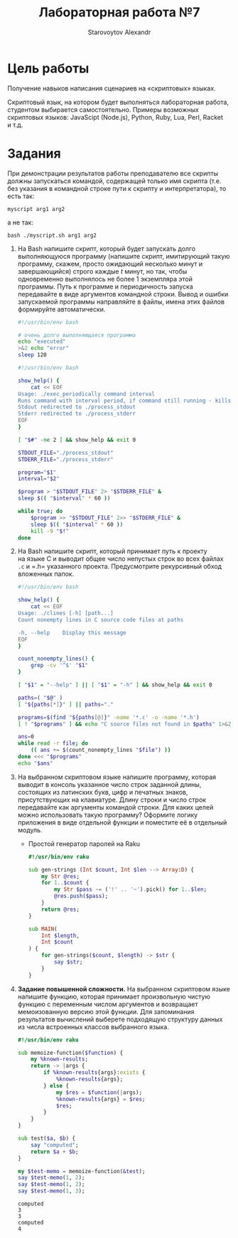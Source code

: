 #+TITLE: Лабораторная работа №7
#+AUTHOR: Starovoytov Alexandr
* Цель работы
   :PROPERTIES:
   :CUSTOM_ID: цель-работы
   :END:
Получение навыков написания сценариев на «скриптовых» языках.

Скриптовый язык, на котором будет выполняться лабораторная работа,
студентом выбирается самостоятельно. Примеры возможных скриптовых
языков: JavaScipt (Node.js), Python, Ruby, Lua, Perl, Racket и т.д.

* Задания
   :PROPERTIES:
   :CUSTOM_ID: задания
   :END:
При демонстрации результатов работы преподавателю все скрипты должны
запускаться командой, содержащей только имя скрипта (т.е. без указания
в командной строке пути к скрипту и интерпретатора), то есть так:

=myscript arg1 arg2=

а не так:

=bash ./myscript.sh arg1 arg2=

1. Ha Bash напишите скрипт, который будет запускать долго выполняющуюся
   программу (напишите скрипт, имитирующий такую программу, скажем,
   просто ожидающий несколько минут и завершающийся) строго каждые /t/
   минут, но так, чтобы одновременно выполнялось не более 1 экземпляра
   этой программы. Путь к программе и периодичность запуска передавайте
   в виде аргументов командной строки. Вывод и ошибки запускаемой
   программы направляйте в файлы, имена этих файлов формируйте
   автоматически.

   #+begin_src bash :eval never :tangle longprog.sh
#!/usr/bin/env bash

# очень долго выполняющаяся программа
echo "executed"
>&2 echo "error"
sleep 120
   #+end_src

   #+begin_src bash :eval never :tangle exec_periodically.sh
#!/usr/bin/env bash

show_help() {
    cat << EOF
Usage: ./exec_periodically command interval
Runs command with interval period, if command still running - kills it
Stdout redirected to ./process_stdout
Stderr redirected to ./process_stderr
EOF
}

[ "$#" -ne 2 ] && show_help && exit 0

STDOUT_FILE="./process_stdout"
STDERR_FILE="./process_stderr"

program="$1"
interval="$2"

$program > "$STDOUT_FILE" 2> "$STDERR_FILE" &
sleep $(( "$interval" * 60 ))

while true; do
    $program >> "$STDOUT_FILE" 2>> "$STDERR_FILE" &
    sleep $(( "$interval" * 60 ))
    kill -9 "$!"
done
   #+end_src

2. Ha Bash напишите скрипт, который принимает путь к проекту на языке C
   и выводит общее число непустых строк во всех файлах =.c= и =.h=
   указанного проекта. Предусмотрите рекурсивный обход вложенных папок.

   #+begin_src bash :eval never :tangle clines.sh
#!/usr/bin/env bash

show_help() {
    cat << EOF
Usage: ./clines [-h] [path...]
Count nonempty lines in C source code files at paths

-h, --help    Display this message
EOF
}

count_nonempty_lines() {
    grep -cv '^$' "$1"
}

[ "$1" = "--help" ] || [ "$1" = "-h" ] && show_help && exit 0

paths=( "$@" )
[ "${paths[*]}" ] || paths="."

programs=$(find "${paths[@]}" -name '*.c' -o -name '*.h')
[ ! "$programs" ] && echo "C source files not found in $paths" 1>&2 && exit 1

ans=0
while read -r file; do
    (( ans += $(count_nonempty_lines "$file") ))
done <<< "$programs"
echo "$ans"
   #+end_src

3. Ha выбранном скриптовом языке напишите программу, которая выводит
   в консоль указанное число строк заданной длины, состоящих
   из латинских букв, цифр и печатных знаков, присутствующих
   на клавиатуре. Длину строки и число строк передавайте как аргументы
   командой строки. Для каких целей можно использовать такую программу?
   Оформите логику приложения в виде отдельной функции и поместите её
   в отдельный модуль.

   - Простой генератор паролей на Raku

     #+begin_src raku :eval never :tangle passgen.raku
#!/usr/bin/env raku

sub gen-strings (Int $count, Int $len --> Array:D) {
    my Str @res;
    for 1..$count {
        my Str $pass ~= ('!' .. '~').pick() for 1..$len;
        @res.push($pass);
    }
    return @res;
}

sub MAIN(
    Int $length,
    Int $count
) {
    for gen-strings($count, $length) -> $str {
        say $str;
    }
}
     #+end_src

4. *Задание повышенной сложности.* Ha выбранном скриптовом языке
   напишите функцию, которая принимает произвольную чистую функцию
   с переменным числом аргументов и возвращает мемоизованную версию этой
   функции. Для запоминания результатов вычислений выберете подходящую
   структуру данных из числа встроенных классов выбранного языка.

   #+begin_src raku :session raku :tangle memoize-function.raku
#!/usr/bin/env raku

sub memoize-function($function) {
    my %known-results;
    return -> |args {
        if %known-results{args}:exists {
            %known-results{args};
        } else {
            my $res = $function(|args);
            %known-results{args} = $res;
            $res;
        }
    }
}
   #+end_src

   #+begin_src raku :session raku :tangle memoize-function.raku
sub test($a, $b) {
    say "computed";
    return $a + $b;
}

my $test-memo = memoize-function(&test);
say $test-memo(1, 2);
say $test-memo(1, 2);
say $test-memo(1, 3);
   #+end_src

   #+RESULTS:
   : computed
   : 3
   : 3
   : computed
   : 4
